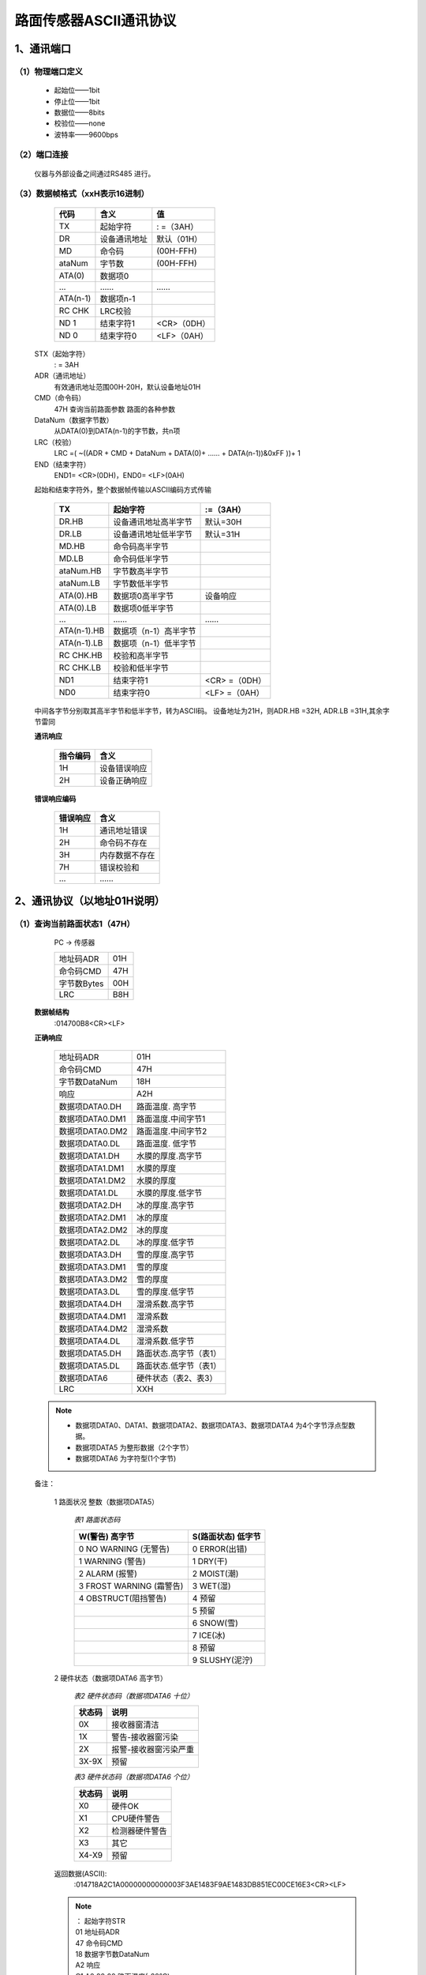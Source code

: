 ============================
路面传感器ASCII通讯协议
============================

----------------------------
1、通讯端口
----------------------------
^^^^^^^^^^^^^^^^^^^^^^^^^^^^^^^^
（1）物理端口定义
^^^^^^^^^^^^^^^^^^^^^^^^^^^^^^^^

 - 起始位——1bit
 - 停止位——1bit
 - 数据位——8bits
 - 校验位——none
 - 波特率——9600bps

^^^^^^^^^^^^^^^^^^^^^^^^^^^^^^^^
（2）端口连接
^^^^^^^^^^^^^^^^^^^^^^^^^^^^^^^^
 仪器与外部设备之间通过RS485 进行。


^^^^^^^^^^^^^^^^^^^^^^^^^^^^^^^^
（3）数据帧格式（xxH表示16进制）
^^^^^^^^^^^^^^^^^^^^^^^^^^^^^^^^

         ============  ===============  ================
         代码          含义             值
         ============  ===============  ================
         TX            起始字符         : =（3AH）
         DR            设备通讯地址     默认（01H）
         MD            命令码           (00H-FFH)
         ataNum        字节数           (00H-FFH)
         ATA(0)        数据项0		\	
         …             ……               ……
         ATA(n-1)      数据项n-1        \	
         RC CHK        LRC校验          \	
         ND 1          结束字符1        <CR>（0DH）
         ND 0          结束字符0        <LF>（0AH）
         ============  ===============  ================
 
 STX（起始字符）
   : =  3AH
 ADR（通讯地址）
   有效通讯地址范围00H-20H，默认设备地址01H
 CMD（命令码）
   47H	查询当前路面参数	路面的各种参数
 DataNum（数据字节数）
   从DATA(0)到DATA(n-1)的字节数，共n项
 LRC（校验）
   LRC =( ~((ADR + CMD + DataNum + DATA(0)+ …… + DATA(n-1))&0xFF ))+ 1
 END（结束字符） 
   END1= <CR>(0DH)，END0= <LF>(0AH)


 起始和结束字符外，整个数据帧传输以ASCII编码方式传输

         =============  ======================  =================
         TX             起始字符                :=（3AH）
         =============  ======================  =================
         DR.HB          设备通讯地址高半字节    默认=30H
         DR.LB          设备通讯地址低半字节    默认=31H
         MD.HB          命令码高半字节          \
         MD.LB          命令码低半字节          \
         ataNum.HB      字节数高半字节          \
         ataNum.LB      字节数低半字节          \
         ATA(0).HB      数据项0高半字节         设备响应
         ATA(0).LB      数据项0低半字节         \
         …              ……                      ……
         ATA(n-1).HB    数据项（n-1）高半字节   \	
         ATA(n-1).LB    数据项（n-1）低半字节   \	
         RC CHK.HB      校验和高半字节          \
         RC CHK.LB      校验和低半字节          \	
         ND1            结束字符1               <CR> =（0DH）
         ND0            结束字符0               <LF> =（0AH）
         =============  ======================  =================

 中间各字节分别取其高半字节和低半字节，转为ASCII码。
 设备地址为21H，则ADR.HB =32H, ADR.LB =31H,其余字节雷同

 **通讯响应**

         =========  ==================
         指令编码     含义
         =========  ==================	
         1H         设备错误响应	
         2H         设备正确响应
         =========  ==================

       
 **错误响应编码**

         =========  ==================
         错误响应     含义
         =========  ==================	
         1H         通讯地址错误	
         2H         命令码不存在	
         3H         内存数据不存在	
         7H         错误校验和	
         …          ……	
         =========  ==================

----------------------------
2、通讯协议（以地址01H说明）
----------------------------


^^^^^^^^^^^^^^^^^^^^^^^^^^^^^^^^
（1）查询当前路面状态1（47H）
^^^^^^^^^^^^^^^^^^^^^^^^^^^^^^^^
         PC -> 传感器
 
         ============  ========
         地址码ADR     01H     
         命令码CMD     47H    
         字节数Bytes   00H    
         LRC           B8H
         ============  ========
 
 **数据帧结构**
  :014700B8<CR><LF>

 **正确响应**
 
         ================  =============================
         地址码ADR         01H    	
         命令码CMD         47H    
         字节数DataNum     18H    
         响应              A2H
         数据项DATA0.DH    路面温度. 高字节
         数据项DATA0.DM1   路面温度.中间字节1
         数据项DATA0.DM2   路面温度.中间字节2
         数据项DATA0.DL    路面温度. 低字节
         数据项DATA1.DH    水膜的厚度.高字节
         数据项DATA1.DM1   水膜的厚度
         数据项DATA1.DM2   水膜的厚度
         数据项DATA1.DL    水膜的厚度.低字节
         数据项DATA2.DH    冰的厚度.高字节
         数据项DATA2.DM1   冰的厚度
         数据项DATA2.DM2   冰的厚度
         数据项DATA2.DL    冰的厚度.低字节
         数据项DATA3.DH    雪的厚度.高字节
         数据项DATA3.DM1   雪的厚度
         数据项DATA3.DM2   雪的厚度
         数据项DATA3.DL    雪的厚度.低字节
         数据项DATA4.DH    湿滑系数.高字节
         数据项DATA4.DM1   湿滑系数
         数据项DATA4.DM2   湿滑系数
         数据项DATA4.DL    湿滑系数.低字节
         数据项DATA5.DH    路面状态.高字节（表1）
         数据项DATA5.DL    路面状态.低字节（表1）
         数据项DATA6       硬件状态（表2、表3）
         LRC               XXH
         ================  =============================

 .. note::

	- 数据项DATA0、DATA1、数据项DATA2、数据项DATA3、数据项DATA4 为4个字节浮点型数据。
	- 数据项DATA5 为整形数据（2个字节）
	- 数据项DATA6 为字符型(1个字节)

 备注：

  1 路面状况 整数（数据项DATA5）

         *表1 路面状态码*

         ========================  ===================
         W(警告) 高字节            S(路面状态) 低字节 
         ========================  =================== 
         0 NO WARNING (无警告)     0 ERROR(出错)
         1 WARNING (警告)          1 DRY(干)           
         2 ALARM (报警)            2 MOIST(潮)     
         3 FROST WARNING (霜警告)  3 WET(湿)  
         4 OBSTRUCT(阻挡警告)      4 预留 
         \                         5 预留      
         \                         6 SNOW(雪)     
         \                         7 ICE(冰)      
         \                         8 预留     
         \                         9 SLUSHY(泥泞)
         ========================  =================== 

  2 硬件状态（数据项DATA6 高字节）

         *表2 硬件状态码（数据项DATA6 十位）*

         =========  =========================
         状态码     说明
         =========  =========================
         0X         接收器窗清洁
         1X         警告-接收器窗污染
         2X         报警-接收器窗污染严重
         3X-9X      预留
         =========  =========================

         *表3 硬件状态码（数据项DATA6 个位）*

         =========  =========================
         状态码	    说明
         =========  =========================
         X0	    硬件OK
         X1	    CPU硬件警告
         X2	    检测器硬件警告
         X3	    其它
         X4-X9	    预留
         =========  =========================
 

   

  返回数据(ASCII):
	:014718A2C1A00000000000003F3AE1483F9AE1483DB851EC00CE16E3<CR><LF>

  .. note::

	| ：			起始字符STR
	| 01			地址码ADR
	| 47			命令码CMD
	| 18			数据字节数DataNum
	| A2			响应
	| C1 A0 00 00		路面温度(-20°C)
	| 00 00 00 00		水膜的厚度(0mm)
	| 3F 3A E1 48		冰的厚度(0.73mm)
	| 3F 9A E1 48		雪的厚度(1.21mm)
	| 3D B8 51 EC		湿滑系数(0.09)
	| 00 CE			路面状态(206)  雪   报警
	| 16			硬件状态(22)  接收器窗污染严重  检测器硬件警告
	| E3			LRC校验码
	| <CR>			结束符1(0x0d)
	| <LF>			结束符2(0x0a)

 
^^^^^^^^^^^^^^^^^^^^^^^^^^^^^^^^
（2）查询当前路面状态2（48H）
^^^^^^^^^^^^^^^^^^^^^^^^^^^^^^^^
          PC -> 传感器

         ============  =====
         地址码ADR     01H    
         命令码CMD     48H    
         字节数Bytes   00H    
         LRC	       B7H
         ============  =====

 **数据帧结构** 	
    :014800B7<CR><LF>

 **返回数据格式**

  ::

	HONGYUV HY-RSS11 SYSTEM <LF>
	VERSION V1.30<LF>
	<LF>
	ROAD TEMP  : -20.00<LF>
	ROAD STATE : DRY<LF>
	GRIP   : 0.82<LF>
	WATER  : 0.00<LF>
	ICE    : 0.00<LF>
	SNOW   : 0.00<LF>
	CLEAN  : 71.9 RELATIVE  1.01<LF>
	RECEIVER WINDOWS : ALARM<LF>
	HARDWARE : EMITTER WARNING<LF>
	INPUT VOLTAGE : 23.4<LF>

 

 .. note:: 

	| ROAD TEMP  : -20.00			路面温度	
	| ROAD STATE : DRY			显示路面状态，如有警告或报警，后续紧跟着显示
	| GRIP	:0.82				湿滑系数（0~1）
	| WATER  : 0.00				水膜厚度
	| ICE    : 0.00				冰的厚度
	| SNOW   : 0.00				雪的厚度
	| CLEAN  : 71.9				当前接收器窗清洁值
	| RELATIVE  1.01				当前清洁系数
	| RECEIVER WINDOWS : ALARM		接收器窗状态
	| HARDWARE : EMITTER WARNING		硬件状态
	| INPUT VOLTAGE : 23.4			输入电压
	 

^^^^^^^^^^^^^^^^^^^^^^^^^^^^^^^^
（3）查询当前干标定值（49H）
^^^^^^^^^^^^^^^^^^^^^^^^^^^^^^^^
         PC -> 传感器

         =============  ======
         地址码ADR      01H    
         命令码CMD      49H    
         字节数Bytes    00H   
         =============  ======
 
 **数据帧结构**
    :014900B6<CR><LF>

 **返回数据格式**

 ::

	dry:   24940   1570   900<CR><LF>
	wet:   0   0   0<CR><LF>



^^^^^^^^^^^^^^^^^^^^^^^^^^^^^^^^
（4）查询清洁参考值（4BH）
^^^^^^^^^^^^^^^^^^^^^^^^^^^^^^^^
         PC -> 传感器

         ============  ======
         地址码ADR     01H    
         命令码CMD     4BH    
         字节数Bytes   00H    
         LRC           B4H
         ============  ======

 **数据帧结构**
   :014B00B4<CR><LF>

 **返回数据格式**
   CLEAN RX:   11.1<CR><LF>


^^^^^^^^^^^^^^^^^^^^^^^^^^^^^^^^
（5）设置清洁参考值（4CH）
^^^^^^^^^^^^^^^^^^^^^^^^^^^^^^^^
         PC -> 传感器

         ============  ======
         地址码ADR     01H    
         命令码CMD     4CH    
         字节数Bytes   00H    
         LRC           B3H
         ============  ======

 **数据帧结构**
    :014C00B3<CR><LF>

 **返回数据格式**
    UPDATED: 1308->1258<CR><LF>


^^^^^^^^^^^^^^^^^^^^^^^^^^^^^^^^
（6）查询仪器通讯（00H）
^^^^^^^^^^^^^^^^^^^^^^^^^^^^^^^^
         PC -> 传感器
         
         ============  ======
         地址码ADR     01H    
         命令码CMD     00H    
         字节数Bytes   00H    
         LRC           FFH
         ============  ======

 **数据帧结构**
    :010000FF<CR><LF>

 **返回数据格式**
    :010000FF<CR><LF>


^^^^^^^^^^^^^^^^^^^^^^^^^^^^^^^^
（7）查询或设置仪器地址（AAH）
^^^^^^^^^^^^^^^^^^^^^^^^^^^^^^^^
         PC -> 传感器
         
         ============  ======
         地址码ADR     00H    
         命令码CMD     AAH    
         字节数Bytes   00H    
         LRC           56H
         ============  ======
 
 **数据帧结构**
    :00AA0056<CR><LF>

 **返回数据格式**
    :01AA010153<CR><LF>

 .. note:: 

        | :		起始字符STR
        | 01		地址码ADR
        | AA		命令码CMD
        | 01		数据字节数DataNum
        | 01		仪器地址
        | 56              校验码 


^^^^^^^^^^^^^^^^^^^^^^^^^^^^^^^^
(8) 设置仪器地址 （AAH）
^^^^^^^^^^^^^^^^^^^^^^^^^^^^^^^^

         PC -> 传感器

         ==============  ======
         地址码ADR       01H    
         命令码CMD       AAH    
         字节数Bytes     01H     
         数据项	         02H
         LRC             52H
         ==============  ======

 **数据帧结构**
    :01AA010252<CR><LF>

 **返回数据格式**
    :02AA010251<CR><LF>

 .. note::

        | :		起始字符STR
        | 02		新地址码ADR
        | AA		命令码CMD
        | 01		数据字节数DataNum
        | 02		仪器新地址
        | 51              校验码 

 
        | 如果当前仪器地址码未知，需要设置仪器地址，地址码ADR可以用广播地址（00H），但是通讯总线上连接的仪器只能有一台。
        | 新地址必须大于等于01H ，默认为01H 。
        | 例如：:00AA010253<CR><LF>
 

----------------------------
3、附录 LRC校验
----------------------------

^^^^^^^^^^^^^^^^^^^^^^^^^^^^^^^
(1)用一个C语言功能码产生LRC值。
^^^^^^^^^^^^^^^^^^^^^^^^^^^^^^^ 

 该功能码用2个自变量：

  .. code-block:: C++

        unsigned char *auchMsg;  //为生成LRC值，把指针指向含有二进制数据的缓冲器 
        unsigned short usDataLen; //缓冲器中的字节数。
        
        //该功能返回LRC作为一种类型“unsigned char” 。
        //LRC校验码的产生 
        static unsigned char LRCCheck(auchMsg, usDataLen) 
        unsigned char *auchMsg; /*按信息的字节计算LRC*/ 
        unsigned short usDataLen; /*按信息的字节计算LRC*/ 
        { 
        	unsigned char uchLRC = 0 ; /*初始化LRC字符 */ 
        	while (usDataLen--) /*通过数据缓冲器*/ 
                uchLRC += *auchMsg++; /*加缓冲器字节无进位*/ 
                return ((unsigned char)(–((char)uchLRC))) ; /*返回二进制补码*/ 
        }


^^^^^^^^^^^^^^^^^^^^^^^^^^^^^^^
(2)4个字节转换为浮点数。
^^^^^^^^^^^^^^^^^^^^^^^^^^^^^^^

  .. code-block:: C++

	Union								//公用体
	{
		float	TestData_Float;					//浮点数（4个字节）
		unsigned long TestData_Long;			        //长整形（4个字节）
		uint8 TestData_Array[4];				//4个字节长的数组
		struct							//
		{
			unsigned  int DL;				//整形（2个字节）
			unsigned  int DH;				//整形（2个字节）
		}TestData_Int;						//
		struct
		{
			unsigned char D0;				//字符型（1个字节）
			unsigned char D1;				//
			unsigned char D2;				//
			unsigned char D3;				//
		}TestData_char;
	}TData;

	例如: 
	float Tempfloat;
	TData.TestData_char.D3=0x3f;					//输入高字节
	TData.TestData_char.D2=0x3a; 					//
	TData.TestData_char.D1=0xe1; 					//
	TData.TestData_char.D0=0x48; 					//低字节
	Tempfloat=TData.TestData_Float;					//得到浮点数0.73


